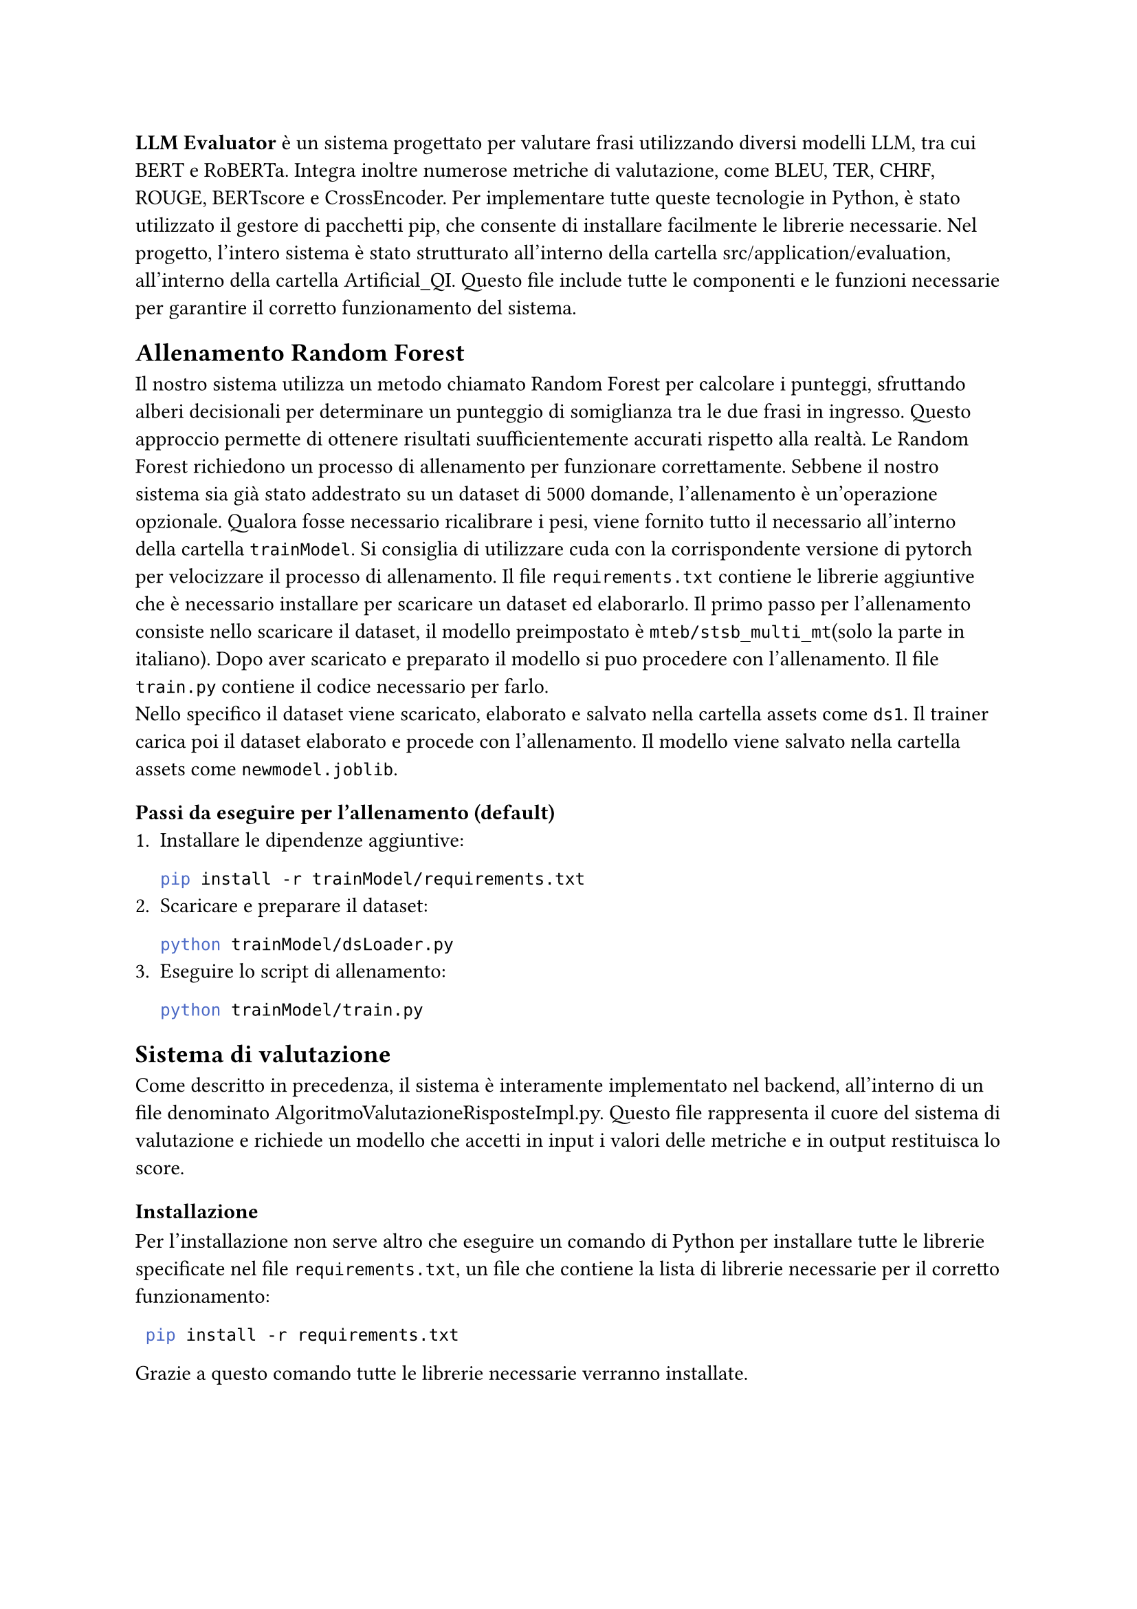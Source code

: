 *LLM Evaluator* è un sistema progettato per valutare frasi utilizzando diversi modelli LLM, tra cui BERT e RoBERTa. Integra inoltre numerose metriche di valutazione, come BLEU, TER, CHRF, ROUGE, BERTscore e CrossEncoder.
Per implementare tutte queste tecnologie in Python, è stato utilizzato il gestore di pacchetti pip, che consente di installare facilmente le librerie necessarie.
Nel progetto, l’intero sistema è stato strutturato all’interno della cartella src/application/evaluation, all'interno della cartella Artificial_QI. Questo file include tutte le componenti e le funzioni necessarie per garantire il corretto funzionamento del sistema.

== Allenamento Random Forest

Il nostro sistema utilizza un metodo chiamato Random Forest per calcolare i punteggi, sfruttando alberi decisionali per determinare un punteggio di somiglianza tra le due frasi in ingresso. Questo approccio permette di ottenere risultati suufficientemente accurati rispetto alla realtà.
Le Random Forest richiedono un processo di allenamento per funzionare correttamente. Sebbene il nostro sistema sia già stato addestrato su un dataset di 5000 domande, l’allenamento è un’operazione opzionale. Qualora fosse necessario ricalibrare i pesi, viene fornito tutto il necessario all'interno della cartella `trainModel`. Si consiglia di utilizzare cuda con la corrispondente versione di pytorch per velocizzare il processo di allenamento. Il file `requirements.txt` contiene le librerie aggiuntive che è necessario installare per scaricare un dataset ed elaborarlo. Il primo passo per l'allenamento consiste nello scaricare il dataset, il modello preimpostato è `mteb/stsb_multi_mt`(solo la parte in italiano). Dopo aver scaricato e preparato il modello si puo procedere con l'allenamento. Il file `train.py` contiene il codice necessario per farlo.\
Nello specifico il dataset viene scaricato, elaborato e salvato nella cartella assets come `ds1`. Il trainer carica poi il dataset elaborato e procede con l'allenamento. Il modello viene salvato nella cartella assets come `newmodel.joblib`.
==== Passi da eseguire per l'allenamento (default)
+ Installare le dipendenze aggiuntive:
  ```bash
  pip install -r trainModel/requirements.txt
  ```
+ Scaricare e preparare il dataset:
  ```bash
  python trainModel/dsLoader.py
  ```
+ Eseguire lo script di allenamento:
  ```bash
  python trainModel/train.py
  ```

== Sistema di valutazione

Come descritto in precedenza, il sistema è interamente implementato nel backend, all’interno di un file denominato AlgoritmoValutazioneRisposteImpl.py. Questo file rappresenta il cuore del sistema di valutazione e richiede un modello che accetti in input i valori delle metriche e in output restituisca lo score.

=== Installazione
Per l'installazione non serve altro che eseguire un comando di Python  per installare tutte le librerie specificate nel file `requirements.txt`, un file che contiene la lista di librerie necessarie per il corretto funzionamento:
 
 ```bash
  pip install -r requirements.txt
 ```

 
 Grazie a questo comando tutte le librerie necessarie verranno installate.
 
=== Utilizzo
L’utilizzo del sistema è stato integrato all’interno delle API tramite una route dedicata, sviluppata utilizzando Flask. Il loro utilizzo è descitto nel documento di Specifica Tecnica nel capitodo dedicato alle API.


